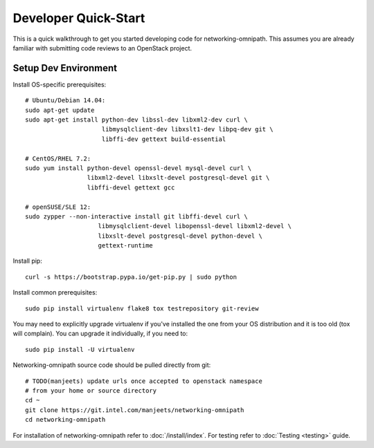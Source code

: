 .. _quickstart:

=====================
Developer Quick-Start
=====================

This is a quick walkthrough to get you started developing code for
networking-omnipath. This assumes you are already familiar with submitting code
reviews to an OpenStack project.

.. see also::

   https://docs.openstack.org/infra/manual/developers.html

Setup Dev Environment
=====================

Install OS-specific prerequisites::

    # Ubuntu/Debian 14.04:
    sudo apt-get update
    sudo apt-get install python-dev libssl-dev libxml2-dev curl \
                         libmysqlclient-dev libxslt1-dev libpq-dev git \
                         libffi-dev gettext build-essential

    # CentOS/RHEL 7.2:
    sudo yum install python-devel openssl-devel mysql-devel curl \
                     libxml2-devel libxslt-devel postgresql-devel git \
                     libffi-devel gettext gcc

    # openSUSE/SLE 12:
    sudo zypper --non-interactive install git libffi-devel curl \
                        libmysqlclient-devel libopenssl-devel libxml2-devel \
                        libxslt-devel postgresql-devel python-devel \
                        gettext-runtime

Install pip::

    curl -s https://bootstrap.pypa.io/get-pip.py | sudo python

Install common prerequisites::

    sudo pip install virtualenv flake8 tox testrepository git-review

You may need to explicitly upgrade virtualenv if you've installed the one
from your OS distribution and it is too old (tox will complain). You can
upgrade it individually, if you need to::

    sudo pip install -U virtualenv

Networking-omnipath source code should be pulled directly from git::

    # TODO(manjeets) update urls once accepted to openstack namespace
    # from your home or source directory
    cd ~
    git clone https://git.intel.com/manjeets/networking-omnipath
    cd networking-omnipath


For installation of networking-omnipath refer to :doc:`/install/index`.
For testing refer to :doc:`Testing <testing>` guide.
